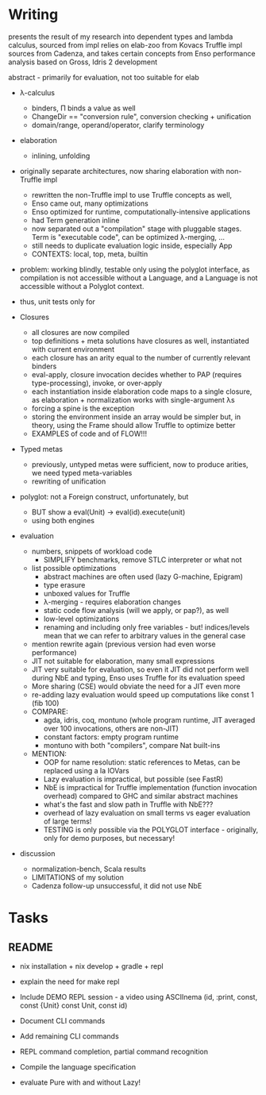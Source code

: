 * Writing
presents the result of my research into dependent types and lambda calculus, sourced from 
impl relies on elab-zoo from Kovacs
Truffle impl sources from Cadenza, and takes certain concepts from Enso
performance analysis based on Gross, Idris 2 development

abstract - primarily for evaluation, not too suitable for elab

- λ-calculus
  - binders, Π binds a value as well
  - ChangeDir == "conversion rule", conversion checking + unification
  - domain/range, operand/operator, clarify terminology

- elaboration
  - inlining, unfolding

- originally separate architectures, now sharing elaboration with non-Truffle impl
  - rewritten the non-Truffle impl to use Truffle concepts as well,
  - Enso came out, many optimizations
  - Enso optimized for runtime, computationally-intensive applications
  - had Term generation inline
  - now separated out a "compilation" stage with pluggable stages. Term is "executable code", can be optimized λ-merging, ...
  - still needs to duplicate evaluation logic inside, especially App
  - CONTEXTS: local, top, meta, builtin

- problem: working blindly, testable only using the polyglot interface, as
  compilation is not accessible without a Language, and a Language is not
  accessible without a Polyglot context.
- thus, unit tests only for 

- Closures
  - all closures are now compiled
  - top definitions + meta solutions have closures as well, instantiated with current environment
  - each closure has an arity equal to the number of currently relevant binders
  - eval-apply, closure invocation decides whether to PAP (requires type-processing), invoke, or over-apply
  - each instantiation inside elaboration code maps to a single closure, as elaboration + normalization works with single-argument λs
  - forcing a spine is the exception
  - storing the environment inside an array would be simpler but, in theory, using the Frame should allow Truffle to optimize better
  - EXAMPLES of code and of FLOW!!!

- Typed metas
  - previously, untyped metas were sufficient, now to produce arities, we need typed meta-variables
  - rewriting of unification

- polyglot: not a Foreign construct, unfortunately, but
  - BUT show a eval(Unit) -> eval(id).execute(unit)
  - using both engines

- evaluation
  - numbers, snippets of workload code
    - SIMPLIFY benchmarks, remove STLC interpreter or what not
  - list possible optimizations
    - abstract machines are often used (lazy G-machine, Epigram)
    - type erasure
    - unboxed values for Truffle
    - λ-merging - requires elaboration changes
    - static code flow analysis (will we apply, or pap?), as well
    - low-level optimizations
    - renaming and including only free variables - but! indices/levels mean that we can refer to arbitrary values in the general case
  - mention rewrite again (previous version had even worse performance)
  - JIT not suitable for elaboration, many small expressions
  - JIT very suitable for evaluation, so even it JIT did not perform well during NbE and typing, Enso uses Truffle for its evaluation speed
  - More sharing (CSE) would obviate the need for a JIT even more
  - re-adding lazy evaluation would speed up computations like const 1 (fib 100)
  - COMPARE:
    - agda, idris, coq, montuno (whole program runtime, JIT averaged over 100 invocations, others are non-JIT)
    - constant factors: empty program runtime
    - montuno with both "compilers", compare Nat built-ins
  - MENTION:
    - OOP for name resolution: static references to Metas, can be replaced using a la IOVars
    - Lazy evaluation is impractical, but possible (see FastR)
    - NbE is impractical for Truffle implementation (function invocation overhead) compared to GHC and similar abstract machines
    - what's the fast and slow path in Truffle with NbE???
    - overhead of lazy evaluation on small terms vs eager evaluation of large terms!
    - TESTING is only possible via the POLYGLOT interface - originally, only for demo purposes, but necessary!
- discussion
  - normalization-bench, Scala results
  - LIMITATIONS of my solution
  - Cadenza follow-up unsuccessful, it did not use NbE

* Tasks
** README
- nix installation + nix develop + gradle + repl
- explain the need for make repl
- Include DEMO REPL session - a video using ASCIInema (id, :print, const, const {Unit} const Unit, const id)
- Document CLI commands
- Add remaining CLI commands
- REPL command completion, partial command recognition
- Compile the language specification

- evaluate Pure with and without Lazy!
